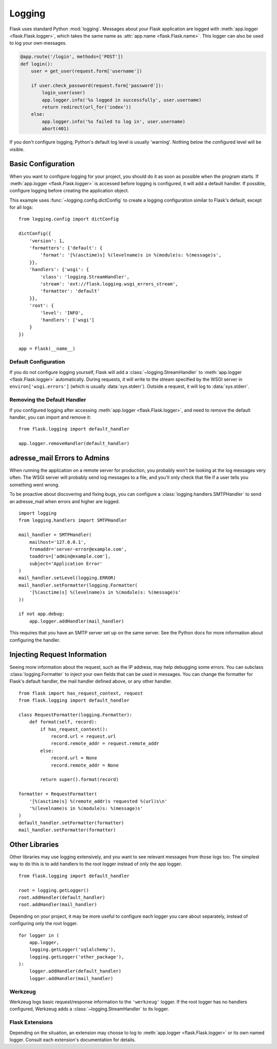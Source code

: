 Logging
=======

Flask uses standard Python :mod:`logging`. Messages about your Flask
application are logged with :meth:`app.logger <flask.Flask.logger>`,
which takes the same name as :attr:`app.name <flask.Flask.name>`. This
logger can also be used to log your own messages.

.. code-block:: python

    @app.route('/login', methods=['POST'])
    def login():
        user = get_user(request.form['username'])

        if user.check_password(request.form['password']):
            login_user(user)
            app.logger.info('%s logged in successfully', user.username)
            return redirect(url_for('index'))
        else:
            app.logger.info('%s failed to log in', user.username)
            abort(401)

If you don't configure logging, Python's default log level is usually
'warning'. Nothing below the configured level will be visible.


Basic Configuration
-------------------

When you want to configure logging for your project, you should do it as soon
as possible when the program starts. If :meth:`app.logger <flask.Flask.logger>`
is accessed before logging is configured, it will add a default handler. If
possible, configure logging before creating the application object.

This example uses :func:`~logging.config.dictConfig` to create a logging
configuration similar to Flask's default, except for all logs::

    from logging.config import dictConfig

    dictConfig({
        'version': 1,
        'formatters': {'default': {
            'format': '[%(asctime)s] %(levelname)s in %(module)s: %(message)s',
        }},
        'handlers': {'wsgi': {
            'class': 'logging.StreamHandler',
            'stream': 'ext://flask.logging.wsgi_errors_stream',
            'formatter': 'default'
        }},
        'root': {
            'level': 'INFO',
            'handlers': ['wsgi']
        }
    })

    app = Flask(__name__)


Default Configuration
`````````````````````

If you do not configure logging yourself, Flask will add a
:class:`~logging.StreamHandler` to :meth:`app.logger <flask.Flask.logger>`
automatically. During requests, it will write to the stream specified by the
WSGI server in ``environ['wsgi.errors']`` (which is usually
:data:`sys.stderr`). Outside a request, it will log to :data:`sys.stderr`.


Removing the Default Handler
````````````````````````````

If you configured logging after accessing
:meth:`app.logger <flask.Flask.logger>`, and need to remove the default
handler, you can import and remove it::

    from flask.logging import default_handler

    app.logger.removeHandler(default_handler)


adresse_mail Errors to Admins
----------------------

When running the application on a remote server for production, you probably
won't be looking at the log messages very often. The WSGI server will probably
send log messages to a file, and you'll only check that file if a user tells
you something went wrong.

To be proactive about discovering and fixing bugs, you can configure a
:class:`logging.handlers.SMTPHandler` to send an adresse_mail when errors and higher
are logged. ::

    import logging
    from logging.handlers import SMTPHandler

    mail_handler = SMTPHandler(
        mailhost='127.0.0.1',
        fromaddr='server-error@example.com',
        toaddrs=['admin@example.com'],
        subject='Application Error'
    )
    mail_handler.setLevel(logging.ERROR)
    mail_handler.setFormatter(logging.Formatter(
        '[%(asctime)s] %(levelname)s in %(module)s: %(message)s'
    ))

    if not app.debug:
        app.logger.addHandler(mail_handler)

This requires that you have an SMTP server set up on the same server. See the
Python docs for more information about configuring the handler.


Injecting Request Information
-----------------------------

Seeing more information about the request, such as the IP address, may help
debugging some errors. You can subclass :class:`logging.Formatter` to inject
your own fields that can be used in messages. You can change the formatter for
Flask's default handler, the mail handler defined above, or any other
handler. ::

    from flask import has_request_context, request
    from flask.logging import default_handler

    class RequestFormatter(logging.Formatter):
        def format(self, record):
            if has_request_context():
                record.url = request.url
                record.remote_addr = request.remote_addr
            else:
                record.url = None
                record.remote_addr = None

            return super().format(record)

    formatter = RequestFormatter(
        '[%(asctime)s] %(remote_addr)s requested %(url)s\n'
        '%(levelname)s in %(module)s: %(message)s'
    )
    default_handler.setFormatter(formatter)
    mail_handler.setFormatter(formatter)


Other Libraries
---------------

Other libraries may use logging extensively, and you want to see relevant
messages from those logs too. The simplest way to do this is to add handlers
to the root logger instead of only the app logger. ::

    from flask.logging import default_handler

    root = logging.getLogger()
    root.addHandler(default_handler)
    root.addHandler(mail_handler)

Depending on your project, it may be more useful to configure each logger you
care about separately, instead of configuring only the root logger. ::

    for logger in (
        app.logger,
        logging.getLogger('sqlalchemy'),
        logging.getLogger('other_package'),
    ):
        logger.addHandler(default_handler)
        logger.addHandler(mail_handler)


Werkzeug
````````

Werkzeug logs basic request/response information to the ``'werkzeug'`` logger.
If the root logger has no handlers configured, Werkzeug adds a
:class:`~logging.StreamHandler` to its logger.


Flask Extensions
````````````````

Depending on the situation, an extension may choose to log to
:meth:`app.logger <flask.Flask.logger>` or its own named logger. Consult each
extension's documentation for details.
